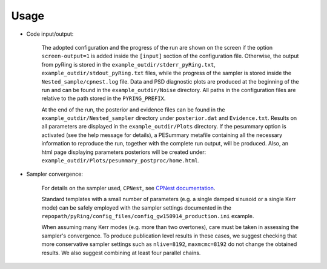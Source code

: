 Usage
-------------------


- Code input/output:

   The adopted configuration and the progress of the run are shown on the screen if the option ``screen-output=1`` is added inside the ``[input]`` section of the configuration file. Otherwise, the output from pyRing is stored in the ``example_outdir/stderr_pyRing.txt``, ``example_outdir/stdout_pyRing.txt`` files, while the progress of the sampler is stored inside the ``Nested_sample/cpnest.log`` file. Data and PSD diagnostic plots are produced at the beginning of the run and can be found in the ``example_outdir/Noise`` directory.
   All paths in the configuration files are relative to the path stored in the ``PYRING_PREFIX``.
   
   At the end of the run, the posterior and evidence files can be found in the ``example_outdir/Nested_sampler`` directory under ``posterior.dat`` and ``Evidence.txt``. Results on all parameters are displayed in the ``example_outdir/Plots`` directory. If the pesummary option is activated (see the help message for details), a PESummary metafile containing all the necessary information to reproduce the run, together with the complete run output, will be produced. Also, an html page displaying parameters posteriors will be created under: ``example_outdir/Plots/pesummary_postproc/home.html``.

- Sampler convergence:

   For details on the sampler used, ``CPNest``, see `CPNest documentation <https://johnveitch.github.io/cpnest/>`_. 
   
   Standard templates with a small number of parameters (e.g. a single damped sinusoid or a single Kerr mode) can be safely employed with the sampler settings documented in the ``repopath/pyRing/config_files/config_gw150914_production.ini`` example. 
   
   When assuming many Kerr modes (e.g. more than two overtones), care must be taken in assessing the sampler's convergence. To produce publication level results in these cases, we suggest checking that more conservative sampler settings such as ``nlive=8192``, ``maxmcmc=8192`` do not change the obtained results. We also suggest combining at least four parallel chains.
